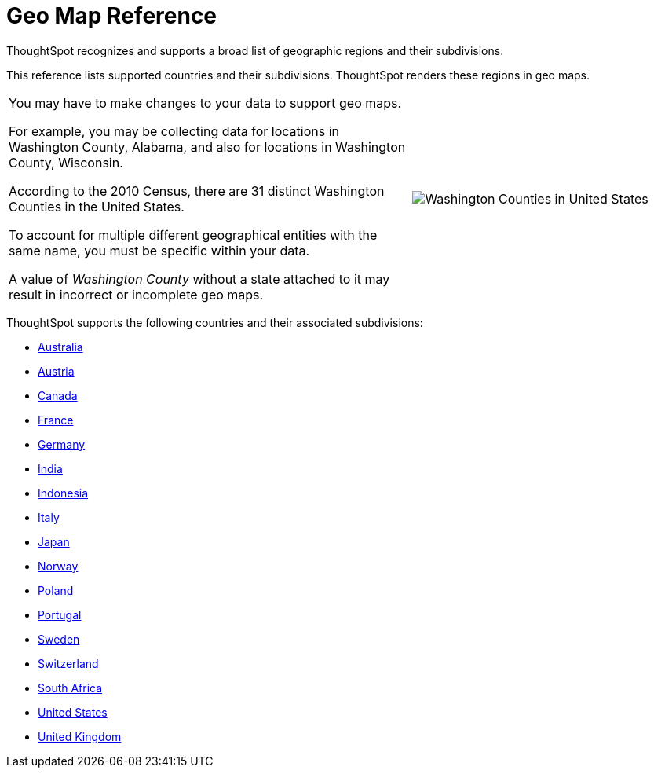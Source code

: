 = Geo Map Reference
:last_updated: 6/30/2020

ThoughtSpot recognizes and supports a broad list of geographic regions and their subdivisions.

This reference lists supported countries and their subdivisions.
ThoughtSpot renders these regions in geo maps.

[width="100%",cols="60%,40%",frame="none",grid="none"]
|====================
| You may have to make changes to your data to support geo maps.

For example, you may be collecting data for locations in Washington County, Alabama, and also for locations in Washington County, Wisconsin.

According to the 2010 Census, there are 31 distinct Washington Counties in the United States.

To account for multiple different geographical entities with the same name, you must be specific within your data.

A value of _Washington County_ without a state attached to it may result in incorrect or incomplete geo maps. a| image::wa-county.png[Washington Counties in United States]
|====================

ThoughtSpot supports the following countries and their associated subdivisions:

- xref:geomap-australia.adoc[Australia]
- xref:geomap-austria.adoc[Austria]
- xref:geomap-canada.adoc[Canada]
- xref:geomap-france.adoc[France]
- xref:geomap-germany.adoc[Germany]
- xref:geomap-india.adoc[India]
- xref:geomap-indonesia.adoc[Indonesia]
- xref:geomap-italy.adoc[Italy]
- xref:geomap-japan.adoc[Japan]
- xref:geomap-norway.adoc[Norway]
- xref:geomap-poland.adoc[Poland]
- xref:geomap-portugal.adoc[Portugal]
- xref:geomap-sweden.adoc[Sweden]
- xref:geomap-switzerland.adoc[Switzerland]
- xref:geomap-south-africa.adoc[South Africa]
- xref:geomap-united-states.adoc[United States]
- xref:geomap-united-kingdom.adoc[United Kingdom]

